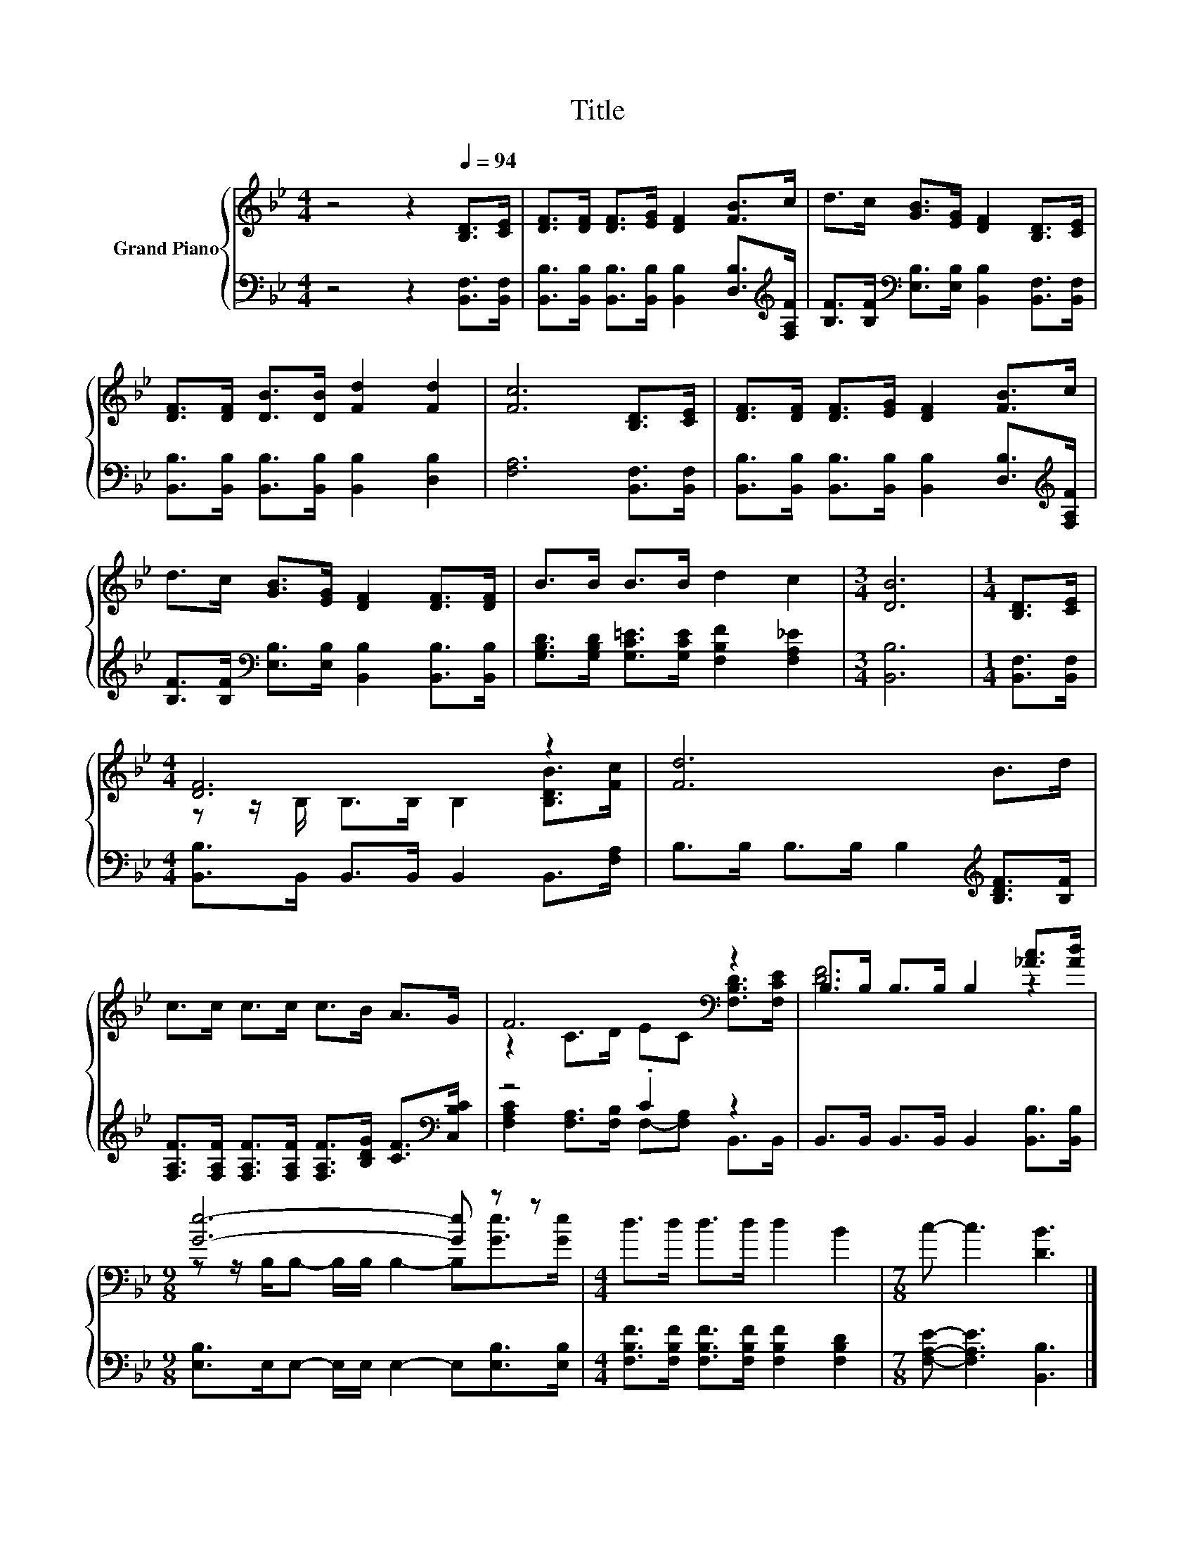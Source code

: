 X:1
T:Title
%%score { ( 1 3 ) | ( 2 4 ) }
L:1/8
M:4/4
K:Bb
V:1 treble nm="Grand Piano"
V:3 treble 
V:2 bass 
V:4 bass 
V:1
 z4 z2[Q:1/4=94] [B,D]>[CE] | [DF]>[DF] [DF]>[EG] [DF]2 [FB]>c | d>c [GB]>[EG] [DF]2 [B,D]>[CE] | %3
 [DF]>[DF] [DB]>[DB] [Fd]2 [Fd]2 | [Fc]6 [B,D]>[CE] | [DF]>[DF] [DF]>[EG] [DF]2 [FB]>c | %6
 d>c [GB]>[EG] [DF]2 [DF]>[DF] | B>B B>B d2 c2 |[M:3/4] [DB]6 |[M:1/4] [B,D]>[CE] | %10
[M:4/4] [DF]6 z2 | [Fd]6 B>d | c>c c>c c>B A>G | F6[K:bass] z2 | B,>B, B,>B, B,2 [_Ac]>[Ad] | %15
[M:9/8] [Ge]6- [Ge] z z |[M:4/4] d>d d>d d2 B2 |[M:7/8] c- c3 [DB]3 |] %18
V:2
 z4 z2 [B,,F,]>[B,,F,] | [B,,B,]>[B,,B,] [B,,B,]>[B,,B,] [B,,B,]2 [D,B,]>[K:treble][F,A,F] | %2
 [B,F]>[B,F][K:bass] [E,B,]>[E,B,] [B,,B,]2 [B,,F,]>[B,,F,] | %3
 [B,,B,]>[B,,B,] [B,,B,]>[B,,B,] [B,,B,]2 [D,B,]2 | [F,A,]6 [B,,F,]>[B,,F,] | %5
 [B,,B,]>[B,,B,] [B,,B,]>[B,,B,] [B,,B,]2 [D,B,]>[K:treble][F,A,F] | %6
 [B,F]>[B,F][K:bass] [E,B,]>[E,B,] [B,,B,]2 [B,,B,]>[B,,B,] | %7
 [G,B,D]>[G,B,D] [G,C=E]>[G,CE] [F,B,F]2 [F,A,_E]2 |[M:3/4] [B,,B,]6 |[M:1/4] [B,,F,]>[B,,F,] | %10
[M:4/4] [B,,B,]>B,, B,,>B,, B,,2 B,,>[F,A,] | B,>B, B,>B, B,2[K:treble] [B,DF]>[B,F] | %12
 [F,A,F]>[F,A,F] [F,A,F]>[F,A,F] [F,A,F]>[B,DG] [CF]>[K:bass][C,B,C] | z4 .C2 z2 | %14
 B,,>B,, B,,>B,, B,,2 [B,,B,]>[B,,B,] |[M:9/8] [E,B,]>E,E,- E,/E,/ E,2- E,[E,B,]>[E,B,] | %16
[M:4/4] [F,B,F]>[F,B,F] [F,B,F]>[F,B,F] [F,B,F]2 [F,B,D]2 |[M:7/8] [F,A,E]- [F,A,E]3 [B,,B,]3 |] %18
V:3
 x8 | x8 | x8 | x8 | x8 | x8 | x8 | x8 |[M:3/4] x6 |[M:1/4] x2 | %10
[M:4/4] z z/ B,/ B,>B, B,2 [B,DB]>[Fc] | x8 | x8 | z2 C>D EC[K:bass] [F,B,D]>[F,CE] | [DF]6 z2 | %15
[M:9/8] z z/ B,/B,- B,/B,/ B,2- B,[Ge]>[Ge] |[M:4/4] x8 |[M:7/8] x7 |] %18
V:4
 x8 | x15/2[K:treble] x/ | x2[K:bass] x6 | x8 | x8 | x15/2[K:treble] x/ | x2[K:bass] x6 | x8 | %8
[M:3/4] x6 |[M:1/4] x2 |[M:4/4] x8 | x6[K:treble] x2 | x15/2[K:bass] x/ | %13
 [F,A,C]2 [F,A,]>[F,B,] F,-[F,A,] B,,>B,, | x8 |[M:9/8] x9 |[M:4/4] x8 |[M:7/8] x7 |] %18


